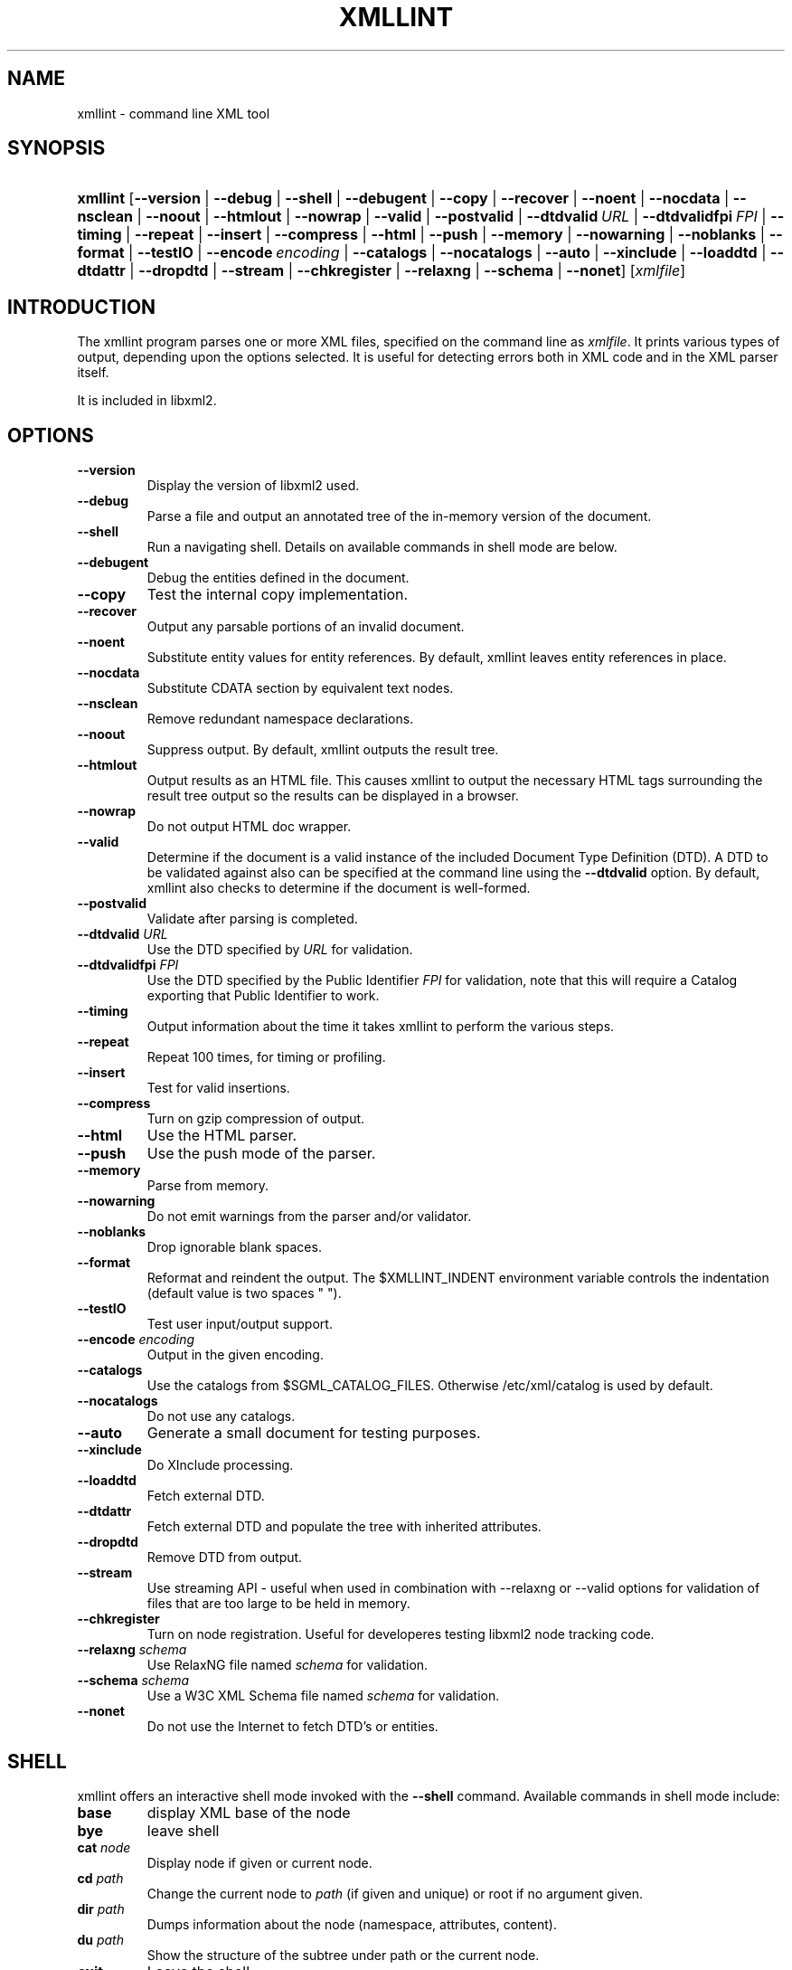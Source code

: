 .\"Generated by db2man.xsl. Don't modify this, modify the source.
.de Sh \" Subsection
.br
.if t .Sp
.ne 5
.PP
\fB\\$1\fR
.PP
..
.de Sp \" Vertical space (when we can't use .PP)
.if t .sp .5v
.if n .sp
..
.de Ip \" List item
.br
.ie \\n(.$>=3 .ne \\$3
.el .ne 3
.IP "\\$1" \\$2
..
.TH "XMLLINT" 1 "" "" "xmllint Manual"
.SH NAME
xmllint \- command line XML tool
.SH "SYNOPSIS"
.ad l
.hy 0
.HP 8
\fBxmllint\fR [\fB\-\-version\fR | \fB\-\-debug\fR | \fB\-\-shell\fR | \fB\-\-debugent\fR | \fB\-\-copy\fR | \fB\-\-recover\fR | \fB\-\-noent\fR | \fB\-\-nocdata\fR | \fB\-\-nsclean\fR | \fB\-\-noout\fR | \fB\-\-htmlout\fR | \fB\-\-nowrap\fR | \fB\-\-valid\fR | \fB\-\-postvalid\fR | \fB\-\-dtdvalid\ \fIURL\fR\fR | \fB\-\-dtdvalidfpi\ \fIFPI\fR\fR | \fB\-\-timing\fR | \fB\-\-repeat\fR | \fB\-\-insert\fR | \fB\-\-compress\fR | \fB\-\-html\fR | \fB\-\-push\fR | \fB\-\-memory\fR | \fB\-\-nowarning\fR | \fB\-\-noblanks\fR | \fB\-\-format\fR | \fB\-\-testIO\fR | \fB\-\-encode\ \fIencoding\fR\fR | \fB\-\-catalogs\fR | \fB\-\-nocatalogs\fR | \fB\-\-auto\fR | \fB\-\-xinclude\fR | \fB\-\-loaddtd\fR | \fB\-\-dtdattr\fR | \fB\-\-dropdtd\fR | \fB\-\-stream\fR | \fB\-\-chkregister\fR | \fB\-\-relaxng\fR | \fB\-\-schema\fR | \fB\-\-nonet\fR] [\fB\fIxmlfile\fR\fR]
.ad
.hy

.SH "INTRODUCTION"

.PP
The xmllint program parses one or more XML files, specified on the command line as \fIxmlfile\fR\&. It prints various types of output, depending upon the options selected\&. It is useful for detecting errors both in XML code and in the XML parser itself\&.

.PP
It is included in libxml2\&.

.SH "OPTIONS"

.TP
\fB\-\-version\fR
Display the version of libxml2 used\&.

.TP
\fB\-\-debug\fR
Parse a file and output an annotated tree of the in\-memory version of the document\&.

.TP
\fB\-\-shell\fR
Run a navigating shell\&. Details on available commands in shell mode are below\&.

.TP
\fB\-\-debugent\fR
Debug the entities defined in the document\&.

.TP
\fB\-\-copy\fR
Test the internal copy implementation\&.

.TP
\fB\-\-recover\fR
Output any parsable portions of an invalid document\&.

.TP
\fB\-\-noent\fR
Substitute entity values for entity references\&. By default, xmllint leaves entity references in place\&.

.TP
\fB\-\-nocdata\fR
Substitute CDATA section by equivalent text nodes\&.

.TP
\fB\-\-nsclean\fR
Remove redundant namespace declarations\&.

.TP
\fB\-\-noout\fR
Suppress output\&. By default, xmllint outputs the result tree\&.

.TP
\fB\-\-htmlout\fR
Output results as an HTML file\&. This causes xmllint to output the necessary HTML tags surrounding the result tree output so the results can be displayed in a browser\&.

.TP
\fB\-\-nowrap \fR
Do not output HTML doc wrapper\&.

.TP
\fB\-\-valid \fR
Determine if the document is a valid instance of the included Document Type Definition (DTD)\&. A DTD to be validated against also can be specified at the command line using the \fB\-\-dtdvalid\fR option\&. By default, xmllint also checks to determine if the document is well\-formed\&.

.TP
\fB\-\-postvalid\fR
Validate after parsing is completed\&.

.TP
\fB\-\-dtdvalid\fR \fIURL\fR
Use the DTD specified by \fIURL\fR for validation\&.

.TP
\fB\-\-dtdvalidfpi\fR \fIFPI\fR
Use the DTD specified by the Public Identifier \fIFPI\fR for validation, note that this will require a Catalog exporting that Public Identifier to work\&.

.TP
\fB\-\-timing\fR
Output information about the time it takes xmllint to perform the various steps\&.

.TP
\fB\-\-repeat\fR
Repeat 100 times, for timing or profiling\&.

.TP
\fB\-\-insert\fR
Test for valid insertions\&.

.TP
\fB\-\-compress\fR
Turn on gzip compression of output\&.

.TP
\fB\-\-html\fR
Use the HTML parser\&.

.TP
\fB\-\-push\fR
Use the push mode of the parser\&.

.TP
\fB\-\-memory\fR
Parse from memory\&.

.TP
\fB\-\-nowarning\fR
Do not emit warnings from the parser and/or validator\&.

.TP
\fB\-\-noblanks\fR
Drop ignorable blank spaces\&.

.TP
\fB\-\-format\fR
Reformat and reindent the output\&. The $XMLLINT_INDENT environment variable controls the indentation (default value is two spaces " ")\&.

.TP
\fB\-\-testIO\fR
Test user input/output support\&.

.TP
\fB\-\-encode\fR \fIencoding\fR
Output in the given encoding\&.

.TP
\fB\-\-catalogs\fR
Use the catalogs from $SGML_CATALOG_FILES\&. Otherwise /etc/xml/catalog is used by default\&.

.TP
\fB\-\-nocatalogs\fR
Do not use any catalogs\&.

.TP
\fB\-\-auto\fR
Generate a small document for testing purposes\&.

.TP
\fB\-\-xinclude\fR
Do XInclude processing\&.

.TP
\fB\-\-loaddtd\fR
Fetch external DTD\&.

.TP
\fB\-\-dtdattr\fR
Fetch external DTD and populate the tree with inherited attributes\&.

.TP
\fB\-\-dropdtd\fR
Remove DTD from output\&.

.TP
\fB\-\-stream\fR
Use streaming API \- useful when used in combination with \-\-relaxng or \-\-valid options for validation of files that are too large to be held in memory\&.

.TP
\fB\-\-chkregister\fR
Turn on node registration\&. Useful for developeres testing libxml2 node tracking code\&.

.TP
\fB\-\-relaxng\fR \fIschema\fR
Use RelaxNG file named \fIschema\fR for validation\&.

.TP
\fB\-\-schema\fR \fIschema\fR
Use a W3C XML Schema file named \fIschema\fR for validation\&.

.TP
\fB\-\-nonet\fR
Do not use the Internet to fetch DTD's or entities\&.

.SH "SHELL"

.PP
 xmllint offers an interactive shell mode invoked with the \fB\-\-shell\fR command\&. Available commands in shell mode include:

.TP
\fBbase\fR
display XML base of the node

.TP
\fBbye\fR
leave shell

.TP
\fBcat \fInode\fR\fR
Display node if given or current node\&.

.TP
\fBcd \fIpath\fR\fR
Change the current node to \fIpath\fR (if given and unique) or root if no argument given\&.

.TP
\fBdir \fIpath\fR\fR
Dumps information about the node (namespace, attributes, content)\&.

.TP
\fBdu \fIpath\fR\fR
Show the structure of the subtree under path or the current node\&.

.TP
\fBexit\fR
Leave the shell\&.

.TP
\fBhelp\fR
Show this help\&.

.TP
\fBfree\fR
Display memory usage\&.

.TP
\fBload \fIname\fR\fR
Load a new document with the given name\&.

.TP
\fBls \fIpath\fR\fR
List contents of \fIpath\fR (if given) or the current directory\&.

.TP
\fBpwd\fR
Display the path to the current node\&.

.TP
\fBquit\fR
Leave the shell\&.

.TP
\fBsave \fIname\fR\fR
Saves the current document to \fIname\fR if given or to the original name\&.

.TP
\fBvalidate\fR
Check the document for error\&.

.TP
\fBwrite \fIname\fR\fR
Write the current node to the given filename\&.

.SH "CATALOGS"

.PP
Catalog behavior can be changed by redirecting queries to the user's own set of catalogs\&. This can be done by setting the \fIXML_CATALOG_FILES\fR environment variable to a list of catalogs\&. An empty one should deactivate loading the default \fI/etc/xml/catalog\fR default catalog\&.

.SH "DEBUGGING CATALOGS"

.PP
Setting the environment variable \fIXML_DEBUG_CATALOG\fR using the command \fB"export XML_DEBUG_CATALOG="\fR outputs debugging information related to catalog operations\&.

.SH "ERROR RETURN CODES"

.PP
On the completion of execution, Xmllint returns the following error codes:

.TP
0
No error

.TP
1
Unclassified

.TP
2
Error in DTD

.TP
3
Validation error

.TP
4
Validation error

.TP
5
Error in schema compilation

.TP
6
Error writing output

.TP
7
Error in pattern (generated when [\-\-pattern] option is used)

.TP
8
Error in Reader registration (generated when [\-\-chkregister] option is used)

.TP
9
Out of memory error

.SH AUTHORS
John Fleck, Ziying Sherwin, Heiko Rupp.
